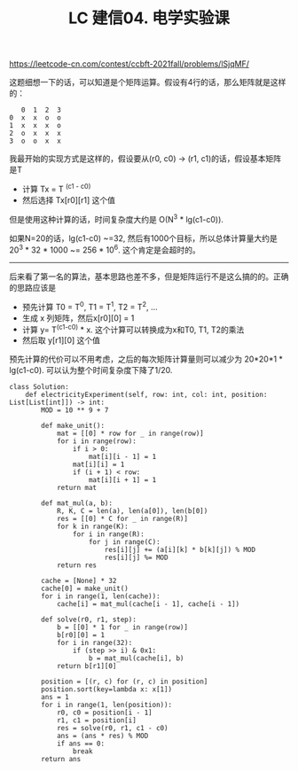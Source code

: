#+title: LC 建信04. 电学实验课

https://leetcode-cn.com/contest/ccbft-2021fall/problems/lSjqMF/

这题细想一下的话，可以知道是个矩阵运算。假设有4行的话，那么矩阵就是这样的：

#+BEGIN_EXAMPLE
   0  1  2  3
0  x  x  o  o
1  x  x  x  o
2  o  x  x  x
3  o  o  x  x
#+END_EXAMPLE


我最开始的实现方式是这样的，假设要从(r0, c0) -> (r1, c1)的话，假设基本矩阵是T
- 计算 Tx = T ^(c1 - c0)
- 然后选择 Tx[r0][r1] 这个值

但是使用这种计算的话，时间复杂度大约是 O(N^3 * lg(c1-c0)).

如果N=20的话，lg(c1-c0) ~=32, 然后有1000个目标，所以总体计算量大约是 20^3 * 32 * 1000 ~= 256 * 10^6. 这个肯定是会超时的。

----------

后来看了第一名的算法，基本思路也差不多，但是矩阵运行不是这么搞的的。正确的思路应该是
- 预先计算 T0 = T^0, T1 = T^1,  T2 = T^2, ...
- 生成 x 列矩阵，然后x[r0][0] = 1
- 计算 y= T^(c1-c0) * x. 这个计算可以转换成为x和T0, T1, T2的乘法
- 然后取 y[r1][0] 这个值

预先计算的代价可以不用考虑，之后的每次矩阵计算量则可以减少为 20*20*1 * lg(c1-c0). 可以认为整个时间复杂度下降了1/20.

#+BEGIN_SRC C++
class Solution:
    def electricityExperiment(self, row: int, col: int, position: List[List[int]]) -> int:
        MOD = 10 ** 9 + 7

        def make_unit():
            mat = [[0] * row for _ in range(row)]
            for i in range(row):
                if i > 0:
                    mat[i][i - 1] = 1
                mat[i][i] = 1
                if (i + 1) < row:
                    mat[i][i + 1] = 1
            return mat

        def mat_mul(a, b):
            R, K, C = len(a), len(a[0]), len(b[0])
            res = [[0] * C for _ in range(R)]
            for k in range(K):
                for i in range(R):
                    for j in range(C):
                        res[i][j] += (a[i][k] * b[k][j]) % MOD
                        res[i][j] %= MOD
            return res

        cache = [None] * 32
        cache[0] = make_unit()
        for i in range(1, len(cache)):
            cache[i] = mat_mul(cache[i - 1], cache[i - 1])

        def solve(r0, r1, step):
            b = [[0] * 1 for _ in range(row)]
            b[r0][0] = 1
            for i in range(32):
                if (step >> i) & 0x1:
                    b = mat_mul(cache[i], b)
            return b[r1][0]

        position = [(r, c) for (r, c) in position]
        position.sort(key=lambda x: x[1])
        ans = 1
        for i in range(1, len(position)):
            r0, c0 = position[i - 1]
            r1, c1 = position[i]
            res = solve(r0, r1, c1 - c0)
            ans = (ans * res) % MOD
            if ans == 0:
                break
        return ans
#+END_SRC
